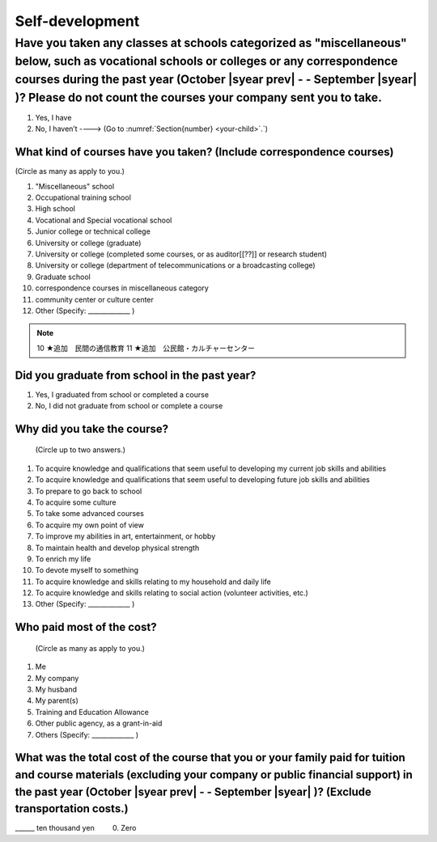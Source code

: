 ======================
Self-development
======================

Have you taken any classes at schools categorized as "miscellaneous" below, such as vocational schools or colleges or any correspondence courses during the past year (October  |syear prev|  - - September |syear|  )? Please do not count the courses your company sent you to take.
==========================================================================================================================================================================================================================================================================================

1. Yes, I have
2. No, I haven’t ----> (Go to :numref:`Section{number} <your-child>`.`)

What kind of courses have you taken? (Include correspondence courses)
---------------------------------------------------------------------------

(Circle as many as apply to you.)

1.	"Miscellaneous" school
2.	Occupational training school
3.	High school
4.	Vocational and Special vocational school
5.	Junior college or technical college
6.	University or college (graduate)
7.	University or college (completed some courses, or as auditor[[??]] or research student)
8.	University or college (department of telecommunications or a broadcasting college)
9.	Graduate school
10.	correspondence courses in miscellaneous category
11.	community center or culture center
12.	Other (Specify: _____________ )

.. note::

  10	★追加　民間の通信教育
  11	★追加　公民館・カルチャーセンター


Did you graduate from school in the past year?
------------------------------------------------

1.	Yes, I graduated from school or completed a course
2.	No, I did not graduate from school or complete a course

Why did you take the course?
------------------------------

 (Circle up to two answers.)

1. To acquire knowledge and qualifications that seem useful to developing my current job skills and abilities
2. To acquire knowledge and qualifications that seem useful to developing future job skills and abilities
3. To prepare to go back to school
4. To acquire some culture
5. To take some advanced courses
6. To acquire my own point of view
7. To improve my abilities in art, entertainment, or hobby
8. To maintain health and develop physical strength
9. To enrich my life
10.	To devote myself to something
11.	To acquire knowledge and skills relating to my household and daily life
12.	To acquire knowledge and skills relating to social action (volunteer activities, etc.)
13.	Other (Specify: _____________	)

Who paid most of the cost?
--------------------------------

 (Circle as many as apply to you.)

1.	Me
2.	My company
3.	My husband
4.	My parent(s)
5.	Training and Education Allowance
6.	Other public agency, as a grant-in-aid
7.	Others (Specify: _____________ )

What was the total cost of the course that you or your family paid for tuition and course materials (excluding your company or public financial support) in the past year (October  |syear prev|  - - September |syear|  )? (Exclude transportation costs.)
------------------------------------------------------------------------------------------------------------------------------------------------------------------------------------------------------------------------------------------------------------------

\______ ten thousand yen  \　　	0. Zero
